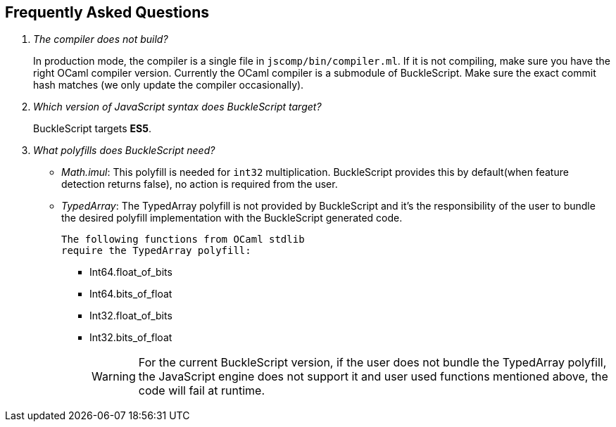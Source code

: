 == Frequently Asked Questions

[qanda]

The compiler does not build?::
  In production mode, the compiler is a single file in
`jscomp/bin/compiler.ml`. If it is not compiling, make sure you have the
right OCaml compiler version. Currently the OCaml compiler is a
submodule of BuckleScript. Make sure the exact commit hash matches (we
only update the compiler occasionally).

Which version of JavaScript syntax does BuckleScript target?::
BuckleScript targets **ES5**.

What polyfills does BuckleScript need?::

- _Math.imul_:
  This polyfill is needed for `int32` multiplication.
  BuckleScript provides this by default(when feature detection returns false), no action is
  required from the user.
- _TypedArray_:
  The TypedArray polyfill is not provided by BuckleScript and it's the
  responsibility of the user to bundle the desired polyfill implementation
  with the BuckleScript generated code.

  The following functions from OCaml stdlib
  require the TypedArray polyfill:

    * Int64.float_of_bits
    * Int64.bits_of_float
    * Int32.float_of_bits
    * Int32.bits_of_float
+
[WARNING]
=====

For the current BuckleScript version, if the user does not bundle the
TypedArray polyfill, the JavaScript engine does not support it and user used
functions mentioned above, the code will fail at runtime.
=====
